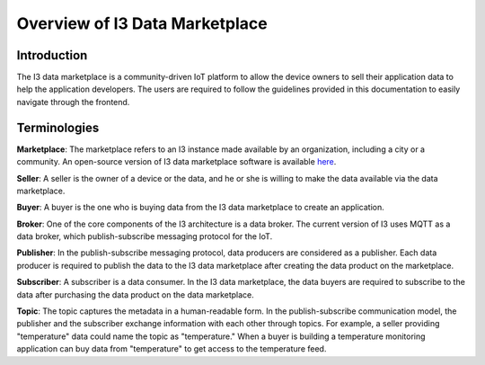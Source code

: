 ===================================
Overview of I3 Data Marketplace
===================================


Introduction
------------
The I3 data marketplace is a community-driven IoT platform to allow the device owners to sell their application data to help the application developers. The users are required to follow the guidelines provided in this documentation to easily navigate 
through the frontend.


Terminologies
-------------

**Marketplace**: The marketplace refers to an I3 instance made available by an organization, including a city or a community. An open-source version of I3 data marketplace software is available `here <https://github.com/ANRGUSC/I3-SDK/tree/master>`_.

**Seller**: A seller is the owner of a device or the data, and he or she is willing to make the data available via the data marketplace.

**Buyer**: A buyer is the one who is buying data from the I3 data marketplace to create an application. 

**Broker**: One of the core components of the I3 architecture is a data broker. The current version of I3 uses MQTT as a data broker, which publish-subscribe messaging protocol for the IoT.

**Publisher**: In the publish-subscribe messaging protocol, data producers are considered as a publisher. Each data producer is required to publish the data to the I3 data marketplace after creating the data product on the marketplace. 

**Subscriber**: A subscriber is a data consumer. In the I3 data marketplace, the data buyers are required to subscribe to the data after purchasing the data product on the data marketplace.

**Topic**: The topic captures the metadata in a human-readable form. In the publish-subscribe communication model, the publisher and the subscriber exchange information with each other through topics. For example, a seller providing "temperature" data could name the topic as "temperature." When a buyer is building a temperature monitoring application can buy data from "temperature" to get access to the temperature feed.

